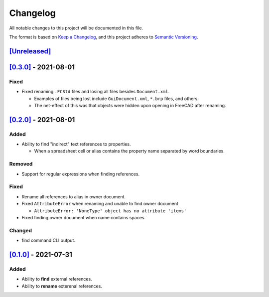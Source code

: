 Changelog
=========

All notable changes to this project will be documented in this file.

The format is based on `Keep a Changelog <https://keepachangelog.com/en/1.0.0/>`_,
and this project adheres to `Semantic Versioning <https://semver.org/spec/v2.0.0.html>`_.

`[Unreleased]`__
----------------

`[0.3.0]`__ - 2021-08-01
------------------------

Fixed
^^^^^
* Fixed renaming ``.FCStd`` files and losing all files besides ``Document.xml``.

  * Examples of files being lost include ``GuiDocument.xml``, ``*.brp`` files, and others.
  * The net-effect of this was that objects were hidden upon opening in FreeCAD after renaming.

`[0.2.0]`__ - 2021-08-01
------------------------

Added
^^^^^
* Ability to find "indirect" text references to properties.

  * When a spreadsheet cell or alias contains the property name separated by word boundaries.

Removed
^^^^^^^
* Support for regular expressions when finding references.

Fixed
^^^^^
* Rename all references to alias in owner document.
* Fixed ``AttributeError`` when renaming and unable to find owner document
  
  * ``AttributeError: 'NoneType' object has no attribute 'items'``

* Fixed finding owner document when name contains spaces.

Changed
^^^^^^^
* find command CLI output.

`[0.1.0]`__ - 2021-07-31
------------------------

Added
^^^^^
* Ability to **find** external references.
* Ability to **rename** exterenal references.

__ https://github.com/gbroques/fcxref/compare/v0.3.0...HEAD
__ https://github.com/gbroques/fcxref/compare/v0.2.0...v0.3.0
__ https://github.com/gbroques/fcxref/compare/v0.1.0...v0.2.0
__ https://github.com/gbroques/fcxref/releases/tag/v0.1.0
